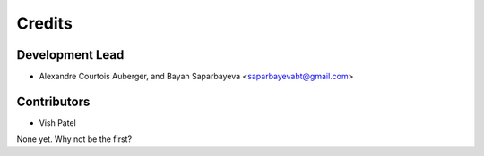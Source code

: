 =======
Credits
=======

Development Lead
----------------

* Alexandre Courtois Auberger, and Bayan Saparbayeva <saparbayevabt@gmail.com>

Contributors
------------

* Vish Patel

None yet. Why not be the first?
